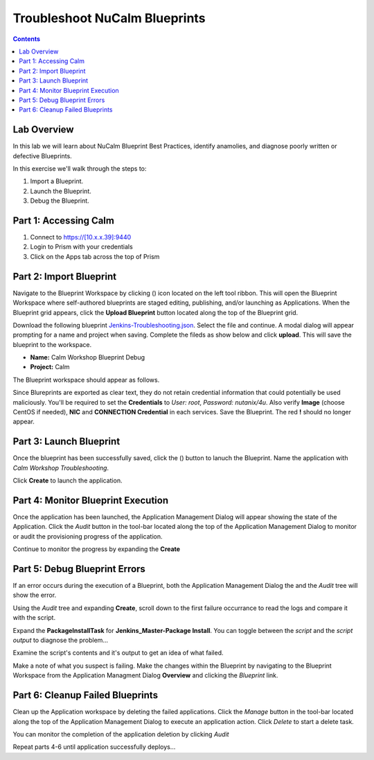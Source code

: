 *********************************************
**Troubleshoot NuCalm Blueprints**
*********************************************

.. contents::

Lab Overview
************

In this lab we will learn about NuCalm Blueprint Best Practices, identify anamolies, and diagnose poorly written or defective Blueprints.

In this exercise we'll walk through the steps to:

1. Import a Blueprint.
2. Launch the Blueprint.
3. Debug the Blueprint.


Part 1: Accessing Calm
*************************************


1. Connect to https://[10.x.x.39]:9440
2. Login to Prism with your credentials
3. Click on the Apps tab across the top of Prism

Part 2: Import Blueprint
************************

Navigate to the Blueprint Workspace by clicking (|image1|) icon located on the left tool ribbon.  This will open the Blueprint Workspace where self-authored blueprints are staged editing, publishing, and/or launching as Applications.  When the Blueprint grid appears, click the **Upload Blueprint** button located along the top of the Blueprint grid.

|image2|

Download the following blueprint  Jenkins-Troubleshooting.json_.  Select the file and continue.  A modal dialog will appear prompting for a name and project when saving. Complete the fileds as show below and click **upload**. This will save the blueprint to the workspace.

- **Name:** Calm Workshop Blueprint Debug
- **Project:** Calm

|image3|

The Blueprint workspace should appear as follows.

|image4|

Since Blureprints are exported as clear text, they do not retain credential information that could potentially be used maliciously.  You'll be required to set the **Credentials** to *User: root*,  *Password: nutanix/4u*.
Also verify **Image** (choose CentOS if needed), **NIC** and **CONNECTION Credential** in each services.
Save the Blueprint.  The red **!** should no longer appear.


Part 3: Launch Blueprint
************************

Once the blueprint has been successfully saved, click the (|image5|) button to lanuch the Blueprint.  Name the application with *Calm Workshop Troubleshooting*.

|image6|


Click **Create** to launch the application.


Part 4: Monitor Blueprint Execution
***********************************

Once the application has been launched, the Application Management Dialog will appear showing the state of the Application.  Click the *Audit* button in the tool-bar located along the top of the Application Management Dialog to monitor or audit the provisioning progress of the application.

|image7|

Continue to monitor the progress by expanding the **Create**

|image8|


Part 5: Debug Blueprint Errors
******************************

If an error occurs during the execution of a Blueprint, both the Application Management Dialog the and the *Audit* tree will show the error.

|image9|

|image10|

Using the *Audit* tree and expanding **Create**, scroll down to the first failure occurrance to read the logs and compare it with the script.

|image11|

Expand the **PackageInstallTask** for **Jenkins_Master-Package Install**.  You can toggle between the *script* and the *script output* to diagnose the problem...

|image12|

Examine the script's contents and it's output to get an idea of what failed.

|image13|

Make a note of what you suspect is failing. Make the changes within the Blueprint by navigating to the Blueprint Workspace from the Application Managment Dialog **Overview** and clicking the *Blueprint* link.

|image14|

Part 6: Cleanup Failed Blueprints
*********************************

Clean up the Application workspace by deleting the failed applications.  Click the *Manage* button in the tool-bar located along the top of the Application Management Dialog to execute an application action.  Click *Delete* to start a delete task.

|image15|

You can monitor the completion of the application deletion by clicking *Audit*

|image16|

Repeat parts 4-6 until application successfully deploys...


.. _Jenkins-Troubleshooting.json: https://raw.githubusercontent.com/tuxtof/SE-Training-Automation-Calm/master/lab3/Jenkins%20Troubleshooting.json
.. |image1| image:: ./media/image1.png
.. |image2| image:: ./media/image2.png
.. |image3| image:: ./media/image3.png
.. |image4| image:: ./media/image4.png
.. |image5| image:: ./media/image5.png
.. |image6| image:: ./media/image6.png
.. |image7| image:: ./media/image7.png
.. |image8| image:: ./media/image8.png
.. |image9| image:: ./media/image9.png

.. |image10| image:: ./media/image10.png
.. |image11| image:: ./media/image11.png
.. |image12| image:: ./media/image12.png
.. |image13| image:: ./media/image13.png
.. |image14| image:: ./media/image14.png
.. |image15| image:: ./media/image15.png
.. |image16| image:: ./media/image16.png
